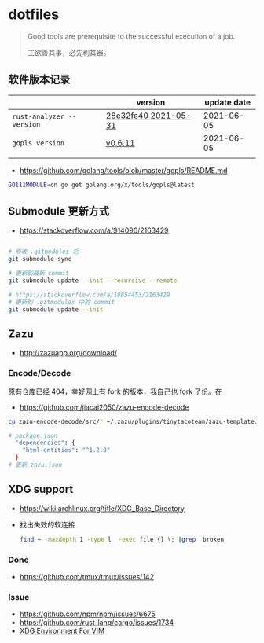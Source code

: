 * dotfiles
#+begin_quote
Good tools are prerequisite to the successful execution of a job.

工欲善其事，必先利其器。
#+end_quote

** 软件版本记录
|                           | version              | update date |
|---------------------------+----------------------+-------------|
| =rust-analyzer --version= | [[https://github.com/rust-analyzer/rust-analyzer/releases/tag/2021-05-31][28e32fe40 2021-05-31]] |  2021-06-05 |
| =gopls version=           | [[https://github.com/golang/tools/releases/tag/gopls%2Fv0.6.11][v0.6.11]]              |  2021-06-05 |
|                           |                      |             |
- https://github.com/golang/tools/blob/master/gopls/README.md
#+begin_src bash
GO111MODULE=on go get golang.org/x/tools/gopls@latest
#+end_src
** Submodule 更新方式
- https://stackoverflow.com/a/914090/2163429

#+begin_src bash

# 修改 .gitmodules 后
git submodule sync

# 更新到最新 commit
git submodule update --init --recursive --remote

# https://stackoverflow.com/a/18854453/2163429
# 更新到 .gitmodules 中的 commit
git submodule update --init
#+end_src

** Zazu
- http://zazuapp.org/download/
*** Encode/Decode
原有仓库已经 404，幸好网上有 fork 的版本，我自己也 fork 了份。在
- https://github.com/jiacai2050/zazu-encode-decode
#+begin_src bash
cp zazu-encode-decode/src/* ~/.zazu/plugins/tinytacoteam/zazu-template/src/

# package.json
  "dependencies": {
    "html-entities": "^1.2.0"
  }
# 更新 zazu.json
#+end_src

** XDG support
- https://wiki.archlinux.org/title/XDG_Base_Directory
- 找出失效的软连接
  #+begin_src bash
find ~ -maxdepth 1 -type l  -exec file {} \; |grep  broken
  #+end_src
*** Done
- https://github.com/tmux/tmux/issues/142
*** Issue
- https://github.com/npm/npm/issues/6675
- https://github.com/rust-lang/cargo/issues/1734
- [[https://gist.github.com/dkasak/6ae1c6bf0d771155f23b][XDG Environment For VIM]]

